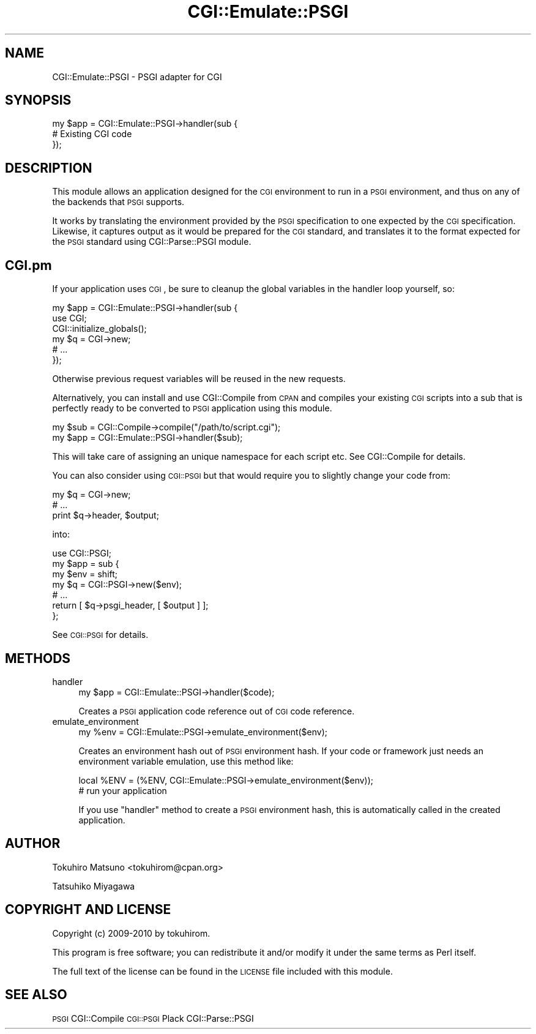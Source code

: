 .\" Automatically generated by Pod::Man 2.22 (Pod::Simple 3.07)
.\"
.\" Standard preamble:
.\" ========================================================================
.de Sp \" Vertical space (when we can't use .PP)
.if t .sp .5v
.if n .sp
..
.de Vb \" Begin verbatim text
.ft CW
.nf
.ne \\$1
..
.de Ve \" End verbatim text
.ft R
.fi
..
.\" Set up some character translations and predefined strings.  \*(-- will
.\" give an unbreakable dash, \*(PI will give pi, \*(L" will give a left
.\" double quote, and \*(R" will give a right double quote.  \*(C+ will
.\" give a nicer C++.  Capital omega is used to do unbreakable dashes and
.\" therefore won't be available.  \*(C` and \*(C' expand to `' in nroff,
.\" nothing in troff, for use with C<>.
.tr \(*W-
.ds C+ C\v'-.1v'\h'-1p'\s-2+\h'-1p'+\s0\v'.1v'\h'-1p'
.ie n \{\
.    ds -- \(*W-
.    ds PI pi
.    if (\n(.H=4u)&(1m=24u) .ds -- \(*W\h'-12u'\(*W\h'-12u'-\" diablo 10 pitch
.    if (\n(.H=4u)&(1m=20u) .ds -- \(*W\h'-12u'\(*W\h'-8u'-\"  diablo 12 pitch
.    ds L" ""
.    ds R" ""
.    ds C` ""
.    ds C' ""
'br\}
.el\{\
.    ds -- \|\(em\|
.    ds PI \(*p
.    ds L" ``
.    ds R" ''
'br\}
.\"
.\" Escape single quotes in literal strings from groff's Unicode transform.
.ie \n(.g .ds Aq \(aq
.el       .ds Aq '
.\"
.\" If the F register is turned on, we'll generate index entries on stderr for
.\" titles (.TH), headers (.SH), subsections (.SS), items (.Ip), and index
.\" entries marked with X<> in POD.  Of course, you'll have to process the
.\" output yourself in some meaningful fashion.
.ie \nF \{\
.    de IX
.    tm Index:\\$1\t\\n%\t"\\$2"
..
.    nr % 0
.    rr F
.\}
.el \{\
.    de IX
..
.\}
.\"
.\" Accent mark definitions (@(#)ms.acc 1.5 88/02/08 SMI; from UCB 4.2).
.\" Fear.  Run.  Save yourself.  No user-serviceable parts.
.    \" fudge factors for nroff and troff
.if n \{\
.    ds #H 0
.    ds #V .8m
.    ds #F .3m
.    ds #[ \f1
.    ds #] \fP
.\}
.if t \{\
.    ds #H ((1u-(\\\\n(.fu%2u))*.13m)
.    ds #V .6m
.    ds #F 0
.    ds #[ \&
.    ds #] \&
.\}
.    \" simple accents for nroff and troff
.if n \{\
.    ds ' \&
.    ds ` \&
.    ds ^ \&
.    ds , \&
.    ds ~ ~
.    ds /
.\}
.if t \{\
.    ds ' \\k:\h'-(\\n(.wu*8/10-\*(#H)'\'\h"|\\n:u"
.    ds ` \\k:\h'-(\\n(.wu*8/10-\*(#H)'\`\h'|\\n:u'
.    ds ^ \\k:\h'-(\\n(.wu*10/11-\*(#H)'^\h'|\\n:u'
.    ds , \\k:\h'-(\\n(.wu*8/10)',\h'|\\n:u'
.    ds ~ \\k:\h'-(\\n(.wu-\*(#H-.1m)'~\h'|\\n:u'
.    ds / \\k:\h'-(\\n(.wu*8/10-\*(#H)'\z\(sl\h'|\\n:u'
.\}
.    \" troff and (daisy-wheel) nroff accents
.ds : \\k:\h'-(\\n(.wu*8/10-\*(#H+.1m+\*(#F)'\v'-\*(#V'\z.\h'.2m+\*(#F'.\h'|\\n:u'\v'\*(#V'
.ds 8 \h'\*(#H'\(*b\h'-\*(#H'
.ds o \\k:\h'-(\\n(.wu+\w'\(de'u-\*(#H)/2u'\v'-.3n'\*(#[\z\(de\v'.3n'\h'|\\n:u'\*(#]
.ds d- \h'\*(#H'\(pd\h'-\w'~'u'\v'-.25m'\f2\(hy\fP\v'.25m'\h'-\*(#H'
.ds D- D\\k:\h'-\w'D'u'\v'-.11m'\z\(hy\v'.11m'\h'|\\n:u'
.ds th \*(#[\v'.3m'\s+1I\s-1\v'-.3m'\h'-(\w'I'u*2/3)'\s-1o\s+1\*(#]
.ds Th \*(#[\s+2I\s-2\h'-\w'I'u*3/5'\v'-.3m'o\v'.3m'\*(#]
.ds ae a\h'-(\w'a'u*4/10)'e
.ds Ae A\h'-(\w'A'u*4/10)'E
.    \" corrections for vroff
.if v .ds ~ \\k:\h'-(\\n(.wu*9/10-\*(#H)'\s-2\u~\d\s+2\h'|\\n:u'
.if v .ds ^ \\k:\h'-(\\n(.wu*10/11-\*(#H)'\v'-.4m'^\v'.4m'\h'|\\n:u'
.    \" for low resolution devices (crt and lpr)
.if \n(.H>23 .if \n(.V>19 \
\{\
.    ds : e
.    ds 8 ss
.    ds o a
.    ds d- d\h'-1'\(ga
.    ds D- D\h'-1'\(hy
.    ds th \o'bp'
.    ds Th \o'LP'
.    ds ae ae
.    ds Ae AE
.\}
.rm #[ #] #H #V #F C
.\" ========================================================================
.\"
.IX Title "CGI::Emulate::PSGI 3"
.TH CGI::Emulate::PSGI 3 "2011-10-31" "perl v5.10.1" "User Contributed Perl Documentation"
.\" For nroff, turn off justification.  Always turn off hyphenation; it makes
.\" way too many mistakes in technical documents.
.if n .ad l
.nh
.SH "NAME"
CGI::Emulate::PSGI \- PSGI adapter for CGI
.SH "SYNOPSIS"
.IX Header "SYNOPSIS"
.Vb 3
\&    my $app = CGI::Emulate::PSGI\->handler(sub {
\&        # Existing CGI code
\&    });
.Ve
.SH "DESCRIPTION"
.IX Header "DESCRIPTION"
This module allows an application designed for the \s-1CGI\s0 environment to
run in a \s-1PSGI\s0 environment, and thus on any of the backends that \s-1PSGI\s0
supports.
.PP
It works by translating the environment provided by the \s-1PSGI\s0
specification to one expected by the \s-1CGI\s0 specification. Likewise, it
captures output as it would be prepared for the \s-1CGI\s0 standard, and
translates it to the format expected for the \s-1PSGI\s0 standard using
CGI::Parse::PSGI module.
.SH "CGI.pm"
.IX Header "CGI.pm"
If your application uses \s-1CGI\s0, be sure to cleanup the global
variables in the handler loop yourself, so:
.PP
.Vb 6
\&    my $app = CGI::Emulate::PSGI\->handler(sub {
\&        use CGI;
\&        CGI::initialize_globals();
\&        my $q = CGI\->new;
\&        # ...
\&    });
.Ve
.PP
Otherwise previous request variables will be reused in the new
requests.
.PP
Alternatively, you can install and use CGI::Compile from \s-1CPAN\s0 and
compiles your existing \s-1CGI\s0 scripts into a sub that is perfectly ready
to be converted to \s-1PSGI\s0 application using this module.
.PP
.Vb 2
\&  my $sub = CGI::Compile\->compile("/path/to/script.cgi");
\&  my $app = CGI::Emulate::PSGI\->handler($sub);
.Ve
.PP
This will take care of assigning an unique namespace for each script
etc. See CGI::Compile for details.
.PP
You can also consider using \s-1CGI::PSGI\s0 but that would require you to
slightly change your code from:
.PP
.Vb 3
\&  my $q = CGI\->new;
\&  # ...
\&  print $q\->header, $output;
.Ve
.PP
into:
.PP
.Vb 1
\&  use CGI::PSGI;
\&
\&  my $app = sub {
\&      my $env = shift;
\&      my $q = CGI::PSGI\->new($env);
\&      # ...
\&      return [ $q\->psgi_header, [ $output ] ];
\&  };
.Ve
.PP
See \s-1CGI::PSGI\s0 for details.
.SH "METHODS"
.IX Header "METHODS"
.IP "handler" 4
.IX Item "handler"
.Vb 1
\&  my $app = CGI::Emulate::PSGI\->handler($code);
.Ve
.Sp
Creates a \s-1PSGI\s0 application code reference out of \s-1CGI\s0 code reference.
.IP "emulate_environment" 4
.IX Item "emulate_environment"
.Vb 1
\&  my %env = CGI::Emulate::PSGI\->emulate_environment($env);
.Ve
.Sp
Creates an environment hash out of \s-1PSGI\s0 environment hash. If your code
or framework just needs an environment variable emulation, use this
method like:
.Sp
.Vb 2
\&  local %ENV = (%ENV, CGI::Emulate::PSGI\->emulate_environment($env));
\&  # run your application
.Ve
.Sp
If you use \f(CW\*(C`handler\*(C'\fR method to create a \s-1PSGI\s0 environment hash, this
is automatically called in the created application.
.SH "AUTHOR"
.IX Header "AUTHOR"
Tokuhiro Matsuno <tokuhirom@cpan.org>
.PP
Tatsuhiko Miyagawa
.SH "COPYRIGHT AND LICENSE"
.IX Header "COPYRIGHT AND LICENSE"
Copyright (c) 2009\-2010 by tokuhirom.
.PP
This program is free software; you can redistribute
it and/or modify it under the same terms as Perl itself.
.PP
The full text of the license can be found in the
\&\s-1LICENSE\s0 file included with this module.
.SH "SEE ALSO"
.IX Header "SEE ALSO"
\&\s-1PSGI\s0 CGI::Compile \s-1CGI::PSGI\s0 Plack CGI::Parse::PSGI
